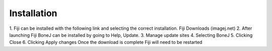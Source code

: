 .. _bonej-installation:

=================
Installation
=================

1.	Fiji can be installed with the following link and selecting the correct installation. 
Fiji Downloads (imagej.net)
2.	After launching Fiji BoneJ can be installed by going to Help, Update. 
3.	Manage update sites 
4.	Selecting BoneJ 
5.	Clicking Close 
6.	Clicking Apply changes 
Once the download is complete Fiji will need to be restarted 
